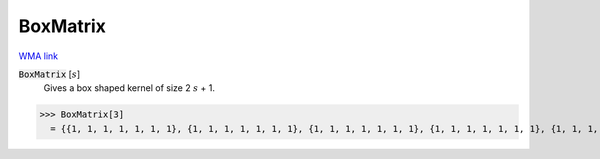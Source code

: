 BoxMatrix
=========

`WMA link <https://reference.wolfram.com/language/ref/BoxMatrix.html>`_


:code:`BoxMatrix` [:math:`s`]
    Gives a box shaped kernel of size 2 :math:`s` + 1.





>>> BoxMatrix[3]
  = {{1, 1, 1, 1, 1, 1, 1}, {1, 1, 1, 1, 1, 1, 1}, {1, 1, 1, 1, 1, 1, 1}, {1, 1, 1, 1, 1, 1, 1}, {1, 1, 1, 1, 1, 1, 1}, {1, 1, 1, 1, 1, 1, 1}, {1, 1, 1, 1, 1, 1, 1}}
